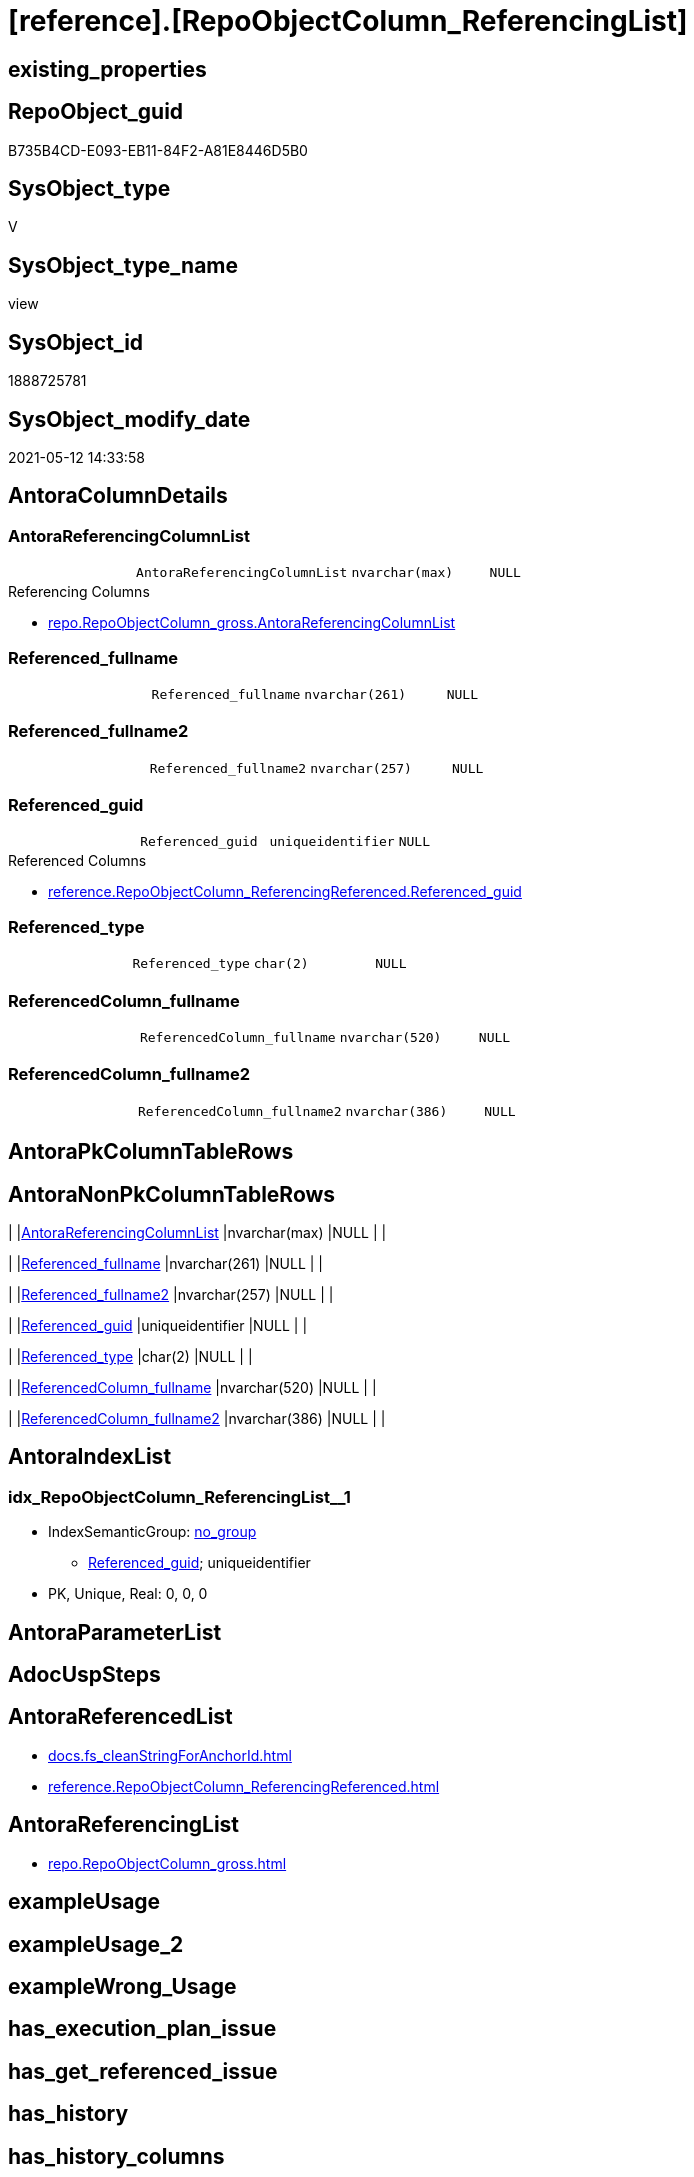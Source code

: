 = [reference].[RepoObjectColumn_ReferencingList]

== existing_properties

// tag::existing_properties[]
:ExistsProperty--antorareferencedlist:
:ExistsProperty--antorareferencinglist:
:ExistsProperty--referencedobjectlist:
:ExistsProperty--sql_modules_definition:
:ExistsProperty--FK:
:ExistsProperty--AntoraIndexList:
:ExistsProperty--Columns:
// end::existing_properties[]

== RepoObject_guid

// tag::RepoObject_guid[]
B735B4CD-E093-EB11-84F2-A81E8446D5B0
// end::RepoObject_guid[]

== SysObject_type

// tag::SysObject_type[]
V 
// end::SysObject_type[]

== SysObject_type_name

// tag::SysObject_type_name[]
view
// end::SysObject_type_name[]

== SysObject_id

// tag::SysObject_id[]
1888725781
// end::SysObject_id[]

== SysObject_modify_date

// tag::SysObject_modify_date[]
2021-05-12 14:33:58
// end::SysObject_modify_date[]

== AntoraColumnDetails

// tag::AntoraColumnDetails[]
[[column-AntoraReferencingColumnList]]
=== AntoraReferencingColumnList

[cols="d,m,m,m,m,d"]
|===
|
|AntoraReferencingColumnList
|nvarchar(max)
|NULL
|
|
|===

.Referencing Columns
--
* xref:repo.RepoObjectColumn_gross.adoc#column-AntoraReferencingColumnList[+repo.RepoObjectColumn_gross.AntoraReferencingColumnList+]
--


[[column-Referenced_fullname]]
=== Referenced_fullname

[cols="d,m,m,m,m,d"]
|===
|
|Referenced_fullname
|nvarchar(261)
|NULL
|
|
|===


[[column-Referenced_fullname2]]
=== Referenced_fullname2

[cols="d,m,m,m,m,d"]
|===
|
|Referenced_fullname2
|nvarchar(257)
|NULL
|
|
|===


[[column-Referenced_guid]]
=== Referenced_guid

[cols="d,m,m,m,m,d"]
|===
|
|Referenced_guid
|uniqueidentifier
|NULL
|
|
|===

.Referenced Columns
--
* xref:reference.RepoObjectColumn_ReferencingReferenced.adoc#column-Referenced_guid[+reference.RepoObjectColumn_ReferencingReferenced.Referenced_guid+]
--


[[column-Referenced_type]]
=== Referenced_type

[cols="d,m,m,m,m,d"]
|===
|
|Referenced_type
|char(2)
|NULL
|
|
|===


[[column-ReferencedColumn_fullname]]
=== ReferencedColumn_fullname

[cols="d,m,m,m,m,d"]
|===
|
|ReferencedColumn_fullname
|nvarchar(520)
|NULL
|
|
|===


[[column-ReferencedColumn_fullname2]]
=== ReferencedColumn_fullname2

[cols="d,m,m,m,m,d"]
|===
|
|ReferencedColumn_fullname2
|nvarchar(386)
|NULL
|
|
|===


// end::AntoraColumnDetails[]

== AntoraPkColumnTableRows

// tag::AntoraPkColumnTableRows[]







// end::AntoraPkColumnTableRows[]

== AntoraNonPkColumnTableRows

// tag::AntoraNonPkColumnTableRows[]
|
|<<column-AntoraReferencingColumnList>>
|nvarchar(max)
|NULL
|
|

|
|<<column-Referenced_fullname>>
|nvarchar(261)
|NULL
|
|

|
|<<column-Referenced_fullname2>>
|nvarchar(257)
|NULL
|
|

|
|<<column-Referenced_guid>>
|uniqueidentifier
|NULL
|
|

|
|<<column-Referenced_type>>
|char(2)
|NULL
|
|

|
|<<column-ReferencedColumn_fullname>>
|nvarchar(520)
|NULL
|
|

|
|<<column-ReferencedColumn_fullname2>>
|nvarchar(386)
|NULL
|
|

// end::AntoraNonPkColumnTableRows[]

== AntoraIndexList

// tag::AntoraIndexList[]

[[index-idx_RepoObjectColumn_ReferencingList_1]]
=== idx_RepoObjectColumn_ReferencingList++__++1

* IndexSemanticGroup: xref:index/IndexSemanticGroup.adoc#_no_group[no_group]
+
--
* <<column-Referenced_guid>>; uniqueidentifier
--
* PK, Unique, Real: 0, 0, 0

// end::AntoraIndexList[]

== AntoraParameterList

// tag::AntoraParameterList[]

// end::AntoraParameterList[]

== AdocUspSteps

// tag::adocuspsteps[]

// end::adocuspsteps[]


== AntoraReferencedList

// tag::antorareferencedlist[]
* xref:docs.fs_cleanStringForAnchorId.adoc[]
* xref:reference.RepoObjectColumn_ReferencingReferenced.adoc[]
// end::antorareferencedlist[]


== AntoraReferencingList

// tag::antorareferencinglist[]
* xref:repo.RepoObjectColumn_gross.adoc[]
// end::antorareferencinglist[]


== exampleUsage

// tag::exampleusage[]

// end::exampleusage[]


== exampleUsage_2

// tag::exampleusage_2[]

// end::exampleusage_2[]


== exampleWrong_Usage

// tag::examplewrong_usage[]

// end::examplewrong_usage[]


== has_execution_plan_issue

// tag::has_execution_plan_issue[]

// end::has_execution_plan_issue[]


== has_get_referenced_issue

// tag::has_get_referenced_issue[]

// end::has_get_referenced_issue[]


== has_history

// tag::has_history[]

// end::has_history[]


== has_history_columns

// tag::has_history_columns[]

// end::has_history_columns[]


== is_persistence

// tag::is_persistence[]

// end::is_persistence[]


== is_persistence_check_duplicate_per_pk

// tag::is_persistence_check_duplicate_per_pk[]

// end::is_persistence_check_duplicate_per_pk[]


== is_persistence_check_for_empty_source

// tag::is_persistence_check_for_empty_source[]

// end::is_persistence_check_for_empty_source[]


== is_persistence_delete_changed

// tag::is_persistence_delete_changed[]

// end::is_persistence_delete_changed[]


== is_persistence_delete_missing

// tag::is_persistence_delete_missing[]

// end::is_persistence_delete_missing[]


== is_persistence_insert

// tag::is_persistence_insert[]

// end::is_persistence_insert[]


== is_persistence_truncate

// tag::is_persistence_truncate[]

// end::is_persistence_truncate[]


== is_persistence_update_changed

// tag::is_persistence_update_changed[]

// end::is_persistence_update_changed[]


== is_repo_managed

// tag::is_repo_managed[]

// end::is_repo_managed[]


== microsoft_database_tools_support

// tag::microsoft_database_tools_support[]

// end::microsoft_database_tools_support[]


== MS_Description

// tag::ms_description[]

// end::ms_description[]


== persistence_source_RepoObject_fullname

// tag::persistence_source_repoobject_fullname[]

// end::persistence_source_repoobject_fullname[]


== persistence_source_RepoObject_fullname2

// tag::persistence_source_repoobject_fullname2[]

// end::persistence_source_repoobject_fullname2[]


== persistence_source_RepoObject_guid

// tag::persistence_source_repoobject_guid[]

// end::persistence_source_repoobject_guid[]


== persistence_source_RepoObject_xref

// tag::persistence_source_repoobject_xref[]

// end::persistence_source_repoobject_xref[]


== pk_index_guid

// tag::pk_index_guid[]

// end::pk_index_guid[]


== pk_IndexPatternColumnDatatype

// tag::pk_indexpatterncolumndatatype[]

// end::pk_indexpatterncolumndatatype[]


== pk_IndexPatternColumnName

// tag::pk_indexpatterncolumnname[]

// end::pk_indexpatterncolumnname[]


== pk_IndexSemanticGroup

// tag::pk_indexsemanticgroup[]

// end::pk_indexsemanticgroup[]


== ReferencedObjectList

// tag::referencedobjectlist[]
* [reference].[RepoObjectColumn_ReferencingReferenced]
// end::referencedobjectlist[]


== usp_persistence_RepoObject_guid

// tag::usp_persistence_repoobject_guid[]

// end::usp_persistence_repoobject_guid[]


== UspParameters

// tag::uspparameters[]

// end::uspparameters[]


== sql_modules_definition

// tag::sql_modules_definition[]
[source,sql]
----

CREATE View [reference].[RepoObjectColumn_ReferencingList]
As
Select
    ror.Referenced_guid
  , AntoraReferencingColumnList            =
  --
  String_Agg (
                 Concat (
                            --* xref:target-page-filename.adoc[link text]
                            --we need to convert to first argument nvarchar(max) to avoid the limit of 8000 byte
                            Cast('* xref:' As NVarchar(Max))
                          , ror.Referencing_fullname2
                          , '.adoc#column-' + docs.fs_cleanStringForAnchorId ( ror.ReferencingColumn_name ) + '[+'
                            + ror.ReferencingColumn_fullname2 + '+]'
                        )
               , Char ( 13 ) + Char ( 10 )
             ) Within Group(Order By
                                ror.Referencing_fullname)
  , Max ( ror.Referenced_fullname )        As Referenced_fullname
  , Max ( ror.Referenced_fullname2 )       As Referenced_fullname2
  , Max ( ror.ReferencedColumn_fullname )  As ReferencedColumn_fullname
  , Max ( ror.ReferencedColumn_fullname2 ) As ReferencedColumn_fullname2
  , Max ( ror.Referenced_type )            As Referenced_type
From
    [reference].RepoObjectColumn_ReferencingReferenced As ror
Group By
    ror.Referenced_guid;

----
// end::sql_modules_definition[]


